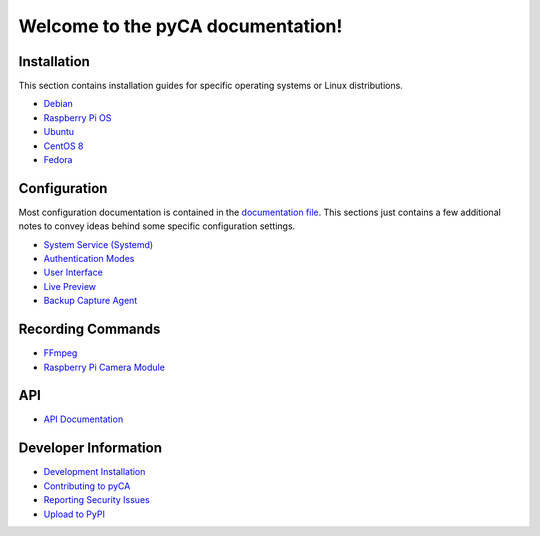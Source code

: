 Welcome to the pyCA documentation!
==================================

Installation
------------

This section contains installation guides for specific operating systems or Linux distributions.

- `Debian <install/debian-based.rst>`_
- `Raspberry Pi OS <install/debian-based.rst>`_
- `Ubuntu <install/debian-based.rst>`_
- `CentOS 8 <install/rhel-family.rst>`_
- `Fedora <install/rhel-family.rst>`_


Configuration
-------------

Most configuration documentation is contained in the `documentation file <../etc/pyca.conf>`_.
This sections just contains a few additional notes to convey ideas behind some specific configuration settings.

- `System Service (Systemd) <systemd.rst>`_
- `Authentication Modes <authentication.rst>`_
- `User Interface <user-interface.rst>`_
- `Live Preview <live-preview.rst>`_
- `Backup Capture Agent <backup-mode.rst>`_


Recording Commands
------------------

- `FFmpeg <recording/ffmpeg.rst>`_
- `Raspberry Pi Camera Module <recording/raspivid.rst>`_

API
---

- `API Documentation <apidocs.rst>`_

Developer Information
---------------------

- `Development Installation <install/devel-linux.rst>`_
- `Contributing to pyCA <../CONTRIBUTING.rst>`_
- `Reporting Security Issues <../SECURITY.rst>`_
- `Upload to PyPI <pypi.rst>`_
